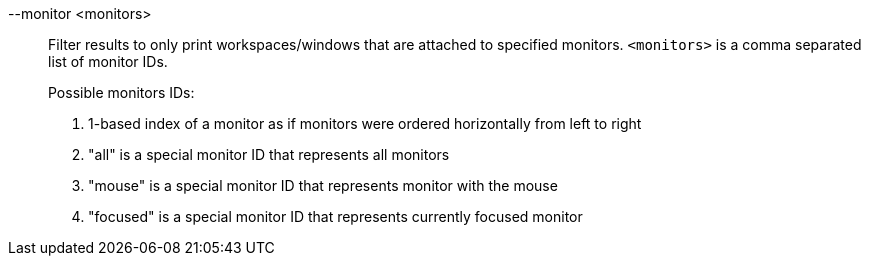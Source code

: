 --monitor <monitors>::
Filter results to only print workspaces/windows that are attached to specified monitors.
`<monitors>` is a comma separated list of monitor IDs. +
+
Possible monitors IDs: +
+
. 1-based index of a monitor as if monitors were ordered horizontally from left to right
. "all" is a special monitor ID that represents all monitors
. "mouse" is a special monitor ID that represents monitor with the mouse
. "focused" is a special monitor ID that represents currently focused monitor
